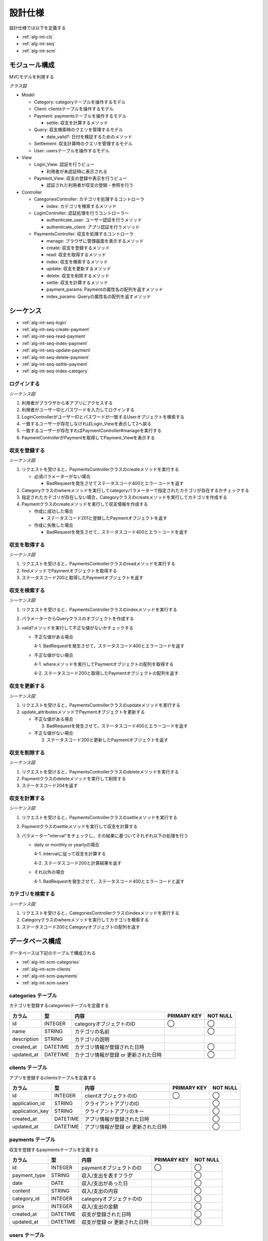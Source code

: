 設計仕様
========

設計仕様では以下を定義する

- :ref:`alg-int-cls`
- :ref:`alg-int-seq`
- :ref:`alg-int-scm`

.. _alg-int-cls:

モジュール構成
--------------

MVCモデルを利用する

*クラス図*

.. uml:: umls/class.uml

- Model

  - Category: categoryテーブルを操作するモデル
  - Client: clientsテーブルを操作するモデル
  - Payment: paymentsテーブルを操作するモデル

    - settle: 収支を計算するメソッド

  - Query: 収支検索時のクエリを管理するモデル

    - date_valid?: 日付を検証するためのメソッド

  - Settlement: 収支計算時のクエリを管理するモデル
  - User: usersテーブルを操作するモデル

- View

  - Login_View: 認証を行うビュー

    - 利用者が未認証時に表示される

  - Payment_View: 収支の登録や表示を行うビュー

    - 認証された利用者が収支の登録・参照を行う

- Controller

  - CategoriesController: カテゴリを処理するコントローラ

    - index: カテゴリを検索するメソッド

  - LoginController: 認証処理を行うコントローラー

    - authenticate_user: ユーザー認証を行うメソッド
    - authenticate_client: アプリ認証を行うメソッド

  - PaymentsController: 収支を処理するコントローラ

    - manage: ブラウザに管理画面を表示するメソッド
    - create: 収支を登録するメソッド
    - read: 収支を取得するメソッド
    - index: 収支を検索するメソッド
    - update: 収支を更新するメソッド
    - delete: 収支を削除するメソッド
    - settle: 収支を計算するメソッド
    - payment_params: Paymentの属性名の配列を返すメソッド
    - index_params: Queryの属性名の配列を返すメソッド

.. _alg-int-seq:

シーケンス
----------

- :ref:`alg-int-seq-login`
- :ref:`alg-int-seq-create-payment`
- :ref:`alg-int-seq-read-payment`
- :ref:`alg-int-seq-index-payment`
- :ref:`alg-int-seq-update-payment`
- :ref:`alg-int-seq-delete-payment`
- :ref:`alg-int-seq-settle-payment`
- :ref:`alg-int-seq-index-category`

.. _alg-int-seq-login:

ログインする
^^^^^^^^^^^^

*シーケンス図*

.. uml:: umls/seq-login.uml

1. 利用者がブラウザから本アプリにアクセスする
2. 利用者がユーザーIDとパスワードを入力してログインする
3. LoginControllerがユーザーIDとパスワードが一致するUserオブジェクトを検索する
4. 一致するユーザーが存在しなければLogin_Viewを表示して2へ戻る
5. 一致するユーザーが存在すればPaymentController#manageを実行する
6. PaymentControllerがPaymentを取得してPayment_Viewを表示する

.. _alg-int-seq-create-payment:

収支を登録する
^^^^^^^^^^^^^^

*シーケンス図*

.. uml:: umls/seq-create-payment.uml

1. リクエストを受けると，PaymentsControllerクラスのcreateメソッドを実行する

   - 必須パラメーターがない場合

     - BadRequestを発生させてステータスコード400とエラーコードを返す

2. Categoryクラスのwhereメソッドを実行してcategoryパラメーターで指定されたカテゴリが存在するかチェックする
3. 指定されたカテゴリが存在しない場合，Categoryクラスのcreateメソッドを実行してカテゴリを作成する
4. Paymentクラスのcreateメソッドを実行して収支情報を作成する

   - 作成に成功した場合

     - ステータスコード201と登録したPaymentオブジェクトを返す

   - 作成に失敗した場合

     - BadRequestを発生させて，ステータスコード400とエラーコードを返す

.. _alg-int-seq-read-payment:

収支を取得する
^^^^^^^^^^^^^^

*シーケンス図*

.. uml:: umls/seq-read-payment.uml

1. リクエストを受けると，PaymentsControllerクラスのreadメソッドを実行する
2. findメソッドでPaymentオブジェクトを取得する
3. ステータスコード200と取得したPaymentオブジェクトを返す

.. _alg-int-seq-index-payment:

収支を検索する
^^^^^^^^^^^^^^

*シーケンス図*

.. uml:: umls/seq-index-payment.uml

1. リクエストを受けると，PaymentsControllerクラスのindexメソッドを実行する
2. パラメーターからQueryクラスのオブジェクトを作成する
3. valid?メソッドを実行して不正な値がないかチェックする

   - 不正な値がある場合

     4-1. BadRequestを発生させて，ステータスコード400とエラーコードを返す

   - 不正な値がない場合

     4-1. whereメソッドを実行してPaymentオブジェクトの配列を取得する

     4-2. ステータスコード200と取得したPaymentオブジェクトの配列を返す

.. _alg-int-seq-update-payment:

収支を更新する
^^^^^^^^^^^^^^

*シーケンス図*

.. uml:: umls/seq-update-payment.uml

1. リクエストを受けると，PaymentsControllerクラスのupdateメソッドを実行する
2. update_attributesメソッドでPaymentオブジェクトを更新する

   - 不正な値がある場合

     3. BadRequestを発生させて，ステータスコード400とエラーコードを返す

   - 不正な値がない場合

     3. ステータスコード200と更新したPaymentオブジェクトを返す

.. _alg-int-seq-delete-payment:

収支を削除する
^^^^^^^^^^^^^^

*シーケンス図*

.. uml:: umls/seq-delete-payment.uml

1. リクエストを受けると，PaymentsControllerクラスのdeleteメソッドを実行する
2. Paymentクラスのdeleteメソッドを実行して削除する
3. ステータスコード204を返す

.. _alg-int-seq-settle-payment:

収支を計算する
^^^^^^^^^^^^^^

*シーケンス図*

.. uml:: umls/seq-settle.uml

1. リクエストを受けると，PaymentsControllerクラスのsettleメソッドを実行する
2. Paymentクラスのsettleメソッドを実行して収支を計算する
3. パラメーター"interval"をチェックし，その結果に基づいてそれぞれ以下の処理を行う

   - daily or monthly or yearlyの場合

     4-1. intervalに従って収支を計算する

     4-2. ステータスコード200と計算結果を返す

   - それ以外の場合

     4-1. BadRequestを発生させて，ステータスコード400とエラーコードと返す

.. _alg-int-seq-index-category:

カテゴリを検索する
^^^^^^^^^^^^^^^^^^

*シーケンス図*

.. uml:: umls/seq-index-category.uml

1. リクエストを受けると，CategoriesControllerクラスのindexメソッドを実行する
2. Categoryクラスのwhereメソッドを実行してカテゴリを検索する
3. ステータスコード200とCategoryオブジェクトの配列を返す

.. _alg-int-scm:

データベース構成
----------------

データベースは下記のテーブルで構成される

- :ref:`alg-int-scm-categories`
- :ref:`alg-int-scm-clients`
- :ref:`alg-int-scm-payments`
- :ref:`alg-int-scm-users`

.. _alg-int-scm-categories:

categories テーブル
^^^^^^^^^^^^^^^^^^^

カテゴリを登録するcategoriesテーブルを定義する

.. csv-table::
   :header: "カラム", "型", "内容", "PRIMARY KEY", "NOT NULL"

   "id", "INTEGER", "categoryオブジェクトのID", "◯", "◯"
   "name", "STRING", "カテゴリの名前",, "◯"
   "description", "STRING", "カテゴリの説明",,
   "created_at", "DATETIME", "カテゴリ情報が登録された日時",, "◯"
   "updated_at", "DATETIME", "カテゴリ情報が登録 or 更新された日時",, "◯"

.. _alg-int-scm-clients:

clients テーブル
^^^^^^^^^^^^^^^^

アプリを登録するclientsテーブルを定義する

.. csv-table::
   :header: "カラム", "型", "内容", "PRIMARY KEY", "NOT NULL"

   "id", "INTEGER", "clientオブジェクトのID", "◯", "◯"
   "application_id", "STRING", "クライアントアプリのID",, "◯"
   "application_key", "STRING", "クライアントアプリのキー",, "◯"
   "created_at", "DATETIME", "アプリ情報が登録された日時",, "◯"
   "updated_at", "DATETIME", "アプリ情報が登録 or 更新された日時",, "◯"

.. _alg-int-scm-payments:

payments テーブル
^^^^^^^^^^^^^^^^^

収支を登録するpaymentsテーブルを定義する

.. csv-table::
   :header: "カラム", "型", "内容", "PRIMARY KEY", "NOT NULL"

   "id", "INTEGER", "paymentオブジェクトのID", "◯", "◯"
   "payment_type", "STRING", "収入/支出を表すフラグ",, "◯"
   "date", "DATE", "収入/支出があった日",, "◯"
   "content", "STRING", "収入/支出の内容",, "◯"
   "category_id", "INTEGER", "categoryオブジェクトのID",, "◯"
   "price", "INTEGER", "収入/支出の金額",, "◯"
   "created_at", "DATETIME", "収支が登録された日時",, "◯"
   "updated_at", "DATETIME", "収支が登録 or 更新された日時",, "◯"

.. _alg-int-scm-users:

users テーブル
^^^^^^^^^^^^^^

ユーザーを登録するusersテーブルを定義する

.. csv-table::
   :header: "カラム", "型", "内容", "PRIMARY KEY", "NOT NULL"

   "id", "INTEGER", "userオブジェクトのID", "◯", "◯"
   "user_id", "STRING", "ユーザーが登録したID",, "◯"
   "password", "STRING", "パスワード",, "◯"
   "created_at", "DATETIME", "ユーザー情報が登録された日時",, "◯"
   "updated_at", "DATETIME", "ユーザー情報が登録 or 更新された日時",, "◯"
